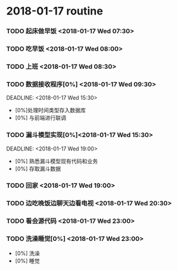 * 2018-01-17 routine
*** TODO  起床做早饭 <2018-01-17 Wed 07:30> 
    DEADLINE: <2018-01-17 Wed 08:00>
*** TODO 吃早饭 <2018-01-17 Wed 08:00>
    DEADLINE: <2018-01-17 Wed 08:30>
*** TODO 上班 <2018-01-17 Wed 08:30>
    DEADLINE: <2018-01-17 Wed 09:30>
*** TODO 数据接收程序[0%] <2018-01-17 Wed 09:30>            
    DEADLINE: <2018-01-17 Wed 15:30>    
    - [0%]处理时间类型存入数据库
    - [0%] 与前端进行联调
*** TODO 漏斗模型实现[0%]<2018-01-17 Wed 15:30> 
    DEADLINE: <2018-01-17 Wed 19:00>   
    - [0%] 熟悉漏斗模型现有代码和业务
    - [0%] 存取漏斗数据
*** TODO 回家 <2018-01-17 Wed 19:00>
    DEADLINE: <2018-01-17 Wed 20:00>
*** TODO 边吃晚饭边聊天边看电视 <2018-01-17 Wed 20:30>
    DEADLINE: <2018-01-17 Wed 22:00>
*** TODO 看会源代码 <2018-01-17 Wed 23:00>
    DEADLINE: <2018-01-17 Wed 23:00>
*** TODO 洗澡睡觉[0%] <2018-01-17 Wed 23:00>
    - [0%] 洗澡
    - [0%] 睡觉
    
    
      
